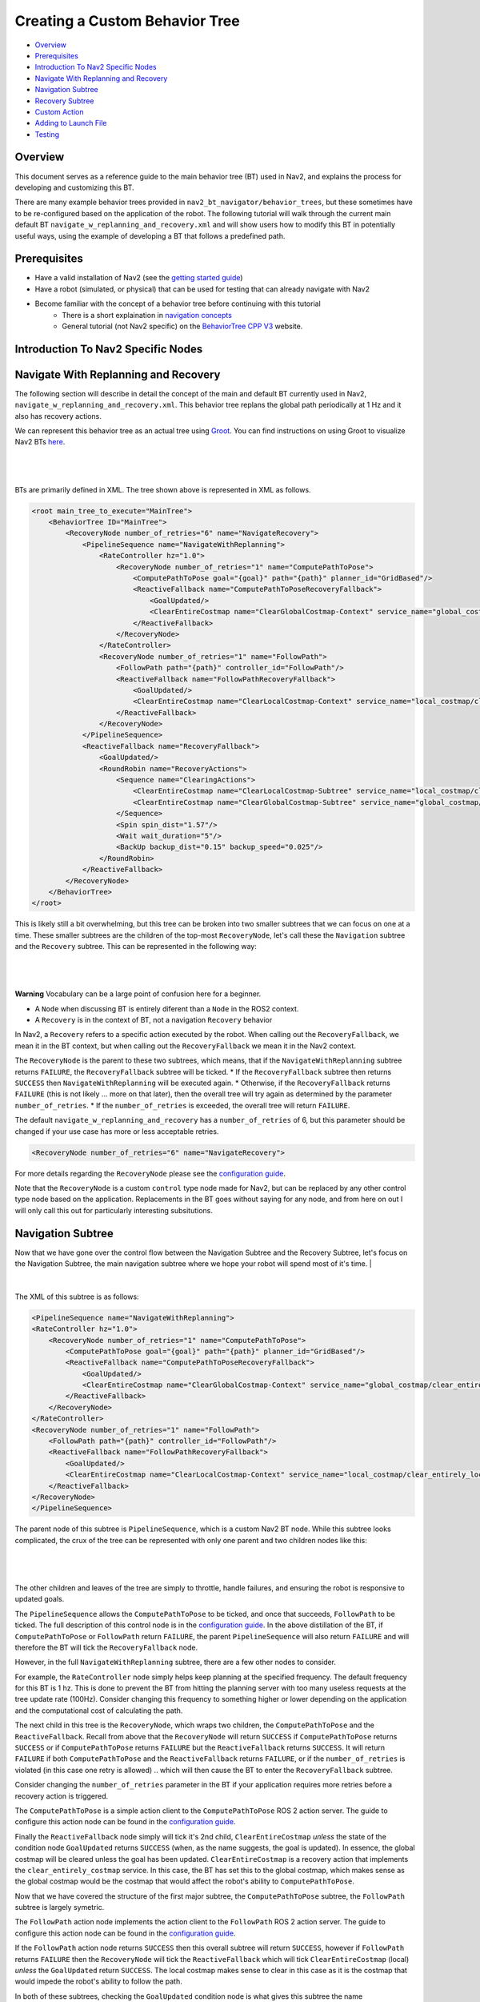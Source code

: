 .. _custom_behavior_tree:

Creating a Custom Behavior Tree
*******************************

- `Overview`_
- `Prerequisites`_
- `Introduction To Nav2 Specific Nodes`_
- `Navigate With Replanning and Recovery`_
- `Navigation Subtree`_
- `Recovery Subtree`_
- `Custom Action`_
- `Adding to Launch File`_
- `Testing`_

Overview
========

This document serves as a reference guide to the main behavior tree (BT) used in Nav2,
and explains the process for developing and customizing this BT.

There are many example behavior trees provided in ``nav2_bt_navigator/behavior_trees``,
but these sometimes have to be re-configured based on the application of the robot. 
The following tutorial will walk through the current main default BT ``navigate_w_replanning_and_recovery.xml``
and will show users how to modify this BT in potentially useful ways, using the example of developing a BT that follows a predefined path.

Prerequisites
=============

* Have a valid installation of Nav2 (see the `getting started guide <../../getting_started/index.html>`_)
* Have a robot (simulated, or physical) that can be used for testing that can already navigate with Nav2
* Become familiar with the concept of a behavior tree before continuing with this tutorial
    * There is a short explaination in `navigation concepts <../../concepts/index.html>`_
    * General tutorial (not Nav2 specific) on the `BehaviorTree CPP V3 <https://www.behaviortree.dev/>`_ website.

Introduction To Nav2 Specific Nodes
===================================


Navigate With Replanning and Recovery
=====================================

The following section will describe in detail the concept of the main and default BT currently used in Nav2, ``navigate_w_replanning_and_recovery.xml``.
This behavior tree replans the global path periodically at 1 Hz and it also has recovery actions.

We can represent this behavior tree as an actual tree using `Groot <https://github.com/BehaviorTree/Groot>`_. You can find instructions on using Groot to visualize Nav2 BTs `here <https://www.github.com/ros-planning/navigation2/tree/main/nav2_behavior_tree%2Fgroot_instructions.md>`_.

|

 .. image:: images/custom_behavior_tree/overall_bt.png
    :align: center

|                  

BTs are primarily defined in XML. The tree shown above is represented in XML as follows.

.. code-block:: xml

    <root main_tree_to_execute="MainTree">
        <BehaviorTree ID="MainTree">
            <RecoveryNode number_of_retries="6" name="NavigateRecovery">
                <PipelineSequence name="NavigateWithReplanning">
                    <RateController hz="1.0">
                        <RecoveryNode number_of_retries="1" name="ComputePathToPose">
                            <ComputePathToPose goal="{goal}" path="{path}" planner_id="GridBased"/>
                            <ReactiveFallback name="ComputePathToPoseRecoveryFallback">
                                <GoalUpdated/>
                                <ClearEntireCostmap name="ClearGlobalCostmap-Context" service_name="global_costmap/clear_entirely_global_costmap"/>
                            </ReactiveFallback>
                        </RecoveryNode>
                    </RateController>
                    <RecoveryNode number_of_retries="1" name="FollowPath">
                        <FollowPath path="{path}" controller_id="FollowPath"/>
                        <ReactiveFallback name="FollowPathRecoveryFallback">
                            <GoalUpdated/>
                            <ClearEntireCostmap name="ClearLocalCostmap-Context" service_name="local_costmap/clear_entirely_local_costmap"/>
                        </ReactiveFallback>
                    </RecoveryNode>
                </PipelineSequence>
                <ReactiveFallback name="RecoveryFallback">
                    <GoalUpdated/>
                    <RoundRobin name="RecoveryActions">
                        <Sequence name="ClearingActions">
                            <ClearEntireCostmap name="ClearLocalCostmap-Subtree" service_name="local_costmap/clear_entirely_local_costmap"/>
                            <ClearEntireCostmap name="ClearGlobalCostmap-Subtree" service_name="global_costmap/clear_entirely_global_costmap"/>
                        </Sequence>
                        <Spin spin_dist="1.57"/>
                        <Wait wait_duration="5"/>
                        <BackUp backup_dist="0.15" backup_speed="0.025"/>
                    </RoundRobin>
                </ReactiveFallback>
            </RecoveryNode>
        </BehaviorTree>
    </root>
                                                                                                                

This is likely still a bit overwhelming, but this tree can be broken into two smaller subtrees that we can focus on one at a time.
These smaller subtrees are the children of the top-most ``RecoveryNode``, let's call these the ``Navigation`` subtree and the ``Recovery`` subtree.
This can be represented in the following way:

|

 .. image:: images/custom_behavior_tree/overall_bt_w_breakdown.png
    :align: center

|          

**Warning**
Vocabulary can be a large point of confusion here for a beginner.

* A ``Node`` when discussing BT is entirely diferent than a ``Node`` in the ROS2 context. 
* A ``Recovery`` is in the context of BT, not a navigation ``Recovery`` behavior

In Nav2, a ``Recovery`` refers to a specific action executed by the robot. When calling out the ``RecoveryFallback``,
we mean it in the BT context, but when calling out the ``RecoveryFallback`` we mean it in the Nav2 context.

The ``RecoveryNode`` is the parent to these two subtrees, which means, that if the ``NavigateWithReplanning`` subtree returns ``FAILURE``,
the ``RecoveryFallback`` subtree will be ticked. 
* If the ``RecoveryFallback`` subtree then returns ``SUCCESS`` then ``NavigateWithReplanning`` will be executed again.
* Otherwise, if the ``RecoveryFallback`` returns ``FAILURE`` (this is not likely ... more on that later), then the overall tree will try again as determined by the parameter ``number_of_retries``.
* If the ``number_of_retries`` is exceeded, the overall tree will return ``FAILURE``.

The default ``navigate_w_replanning_and_recovery`` has a ``number_of_retries`` of 6, but this parameter should be changed if your use case has more or less acceptable retries.

.. code-block:: xml

    <RecoveryNode number_of_retries="6" name="NavigateRecovery">

For more details regarding the ``RecoveryNode`` please see the `configuration guide <../../configuration/packages/bt-plugins/controls/RecoveryNode.html>`_.

Note that the ``RecoveryNode`` is a custom ``control`` type node made for Nav2, but can be replaced by any other control type node based on the application. 
Replacements in the BT goes without saying for any node, and from here on out I will only call this out for particularly interesting subsitutions.

Navigation Subtree
======================

Now that we have gone over the control flow between the Navigation Subtree and the Recovery Subtree, 
let's focus on the Navigation Subtree, the main navigation subtree where we hope your robot will spend most of it's time. 
|

 .. image:: images/custom_behavior_tree/navigation_subtree.png
    :align: center

|         

The XML of this subtree is as follows:

.. code-block:: xml

    <PipelineSequence name="NavigateWithReplanning">
    <RateController hz="1.0">
        <RecoveryNode number_of_retries="1" name="ComputePathToPose">
            <ComputePathToPose goal="{goal}" path="{path}" planner_id="GridBased"/>
            <ReactiveFallback name="ComputePathToPoseRecoveryFallback">
                <GoalUpdated/>
                <ClearEntireCostmap name="ClearGlobalCostmap-Context" service_name="global_costmap/clear_entirely_global_costmap"/>
            </ReactiveFallback>
        </RecoveryNode>
    </RateController>
    <RecoveryNode number_of_retries="1" name="FollowPath">
        <FollowPath path="{path}" controller_id="FollowPath"/>
        <ReactiveFallback name="FollowPathRecoveryFallback">
            <GoalUpdated/>
            <ClearEntireCostmap name="ClearLocalCostmap-Context" service_name="local_costmap/clear_entirely_local_costmap"/>
        </ReactiveFallback>
    </RecoveryNode>
    </PipelineSequence>
                                 
The parent node of this subtree is ``PipelineSequence``, which is a custom Nav2 BT node.
While this subtree looks complicated, the crux of the tree can be represented with only one parent and two children nodes like this:

|

 .. image:: images/custom_behavior_tree/navigation_subtree_bare.png
    :align: center

|       

The other children and leaves of the tree are simply to throttle, handle failures, and ensuring the robot is responsive to updated goals.

The ``PipelineSequence`` allows the ``ComputePathToPose`` to be ticked, and once that succeeds, ``FollowPath`` to be ticked.
The full description of this control node is in the `configuration guide <../../configuration/packages/bt-plugins/controls/PipelineSequence.html>`_.
In the above distillation of the BT, if ``ComputePathToPose`` or ``FollowPath`` return ``FAILURE``,
the parent ``PipelineSequence`` will also return ``FAILURE`` and will therefore the BT will tick the ``RecoveryFallback`` node.

However, in the full ``NavigateWithReplanning`` subtree, there are a few other nodes to consider.

For example, the ``RateController`` node simply helps keep planning at the specified frequency. The default frequency for this BT is 1 hz. 
This is done to prevent the BT from hitting the planning server with too many useless requests at the tree update rate (100Hz). Consider changing this frequency to something higher or lower depending on the application and the computational cost of 
calculating the path. 

The next child in this tree is the ``RecoveryNode``, which wraps two children,  the ``ComputePathToPose`` and the ``ReactiveFallback``.
Recall from above that the ``RecoveryNode`` will return ``SUCCESS`` 
if ``ComputePathToPose`` returns ``SUCCESS`` or if ``ComputePathToPose`` returns ``FAILURE`` but the ``ReactiveFallback`` returns ``SUCCESS``. 
It will return ``FAILURE`` if both ``ComputePathToPose`` and the ``ReactiveFallback`` returns ``FAILURE``, or if the ``number_of_retries`` is violated (in this case one retry is allowed) .. which will then  cause the BT to enter the ``RecoveryFallback`` subtree.

Consider changing the ``number_of_retries`` parameter in the BT if your application requires more retries before a recovery action is triggered.

The ``ComputePathToPose`` is a simple action client to the ``ComputePathToPose`` ROS 2 action server.
The guide to configure this action node can be found in the `configuration guide <../../configuration/packages/bt-plugins/actions/ComputePathToPose.html>`_.

Finally the ``ReactiveFallback`` node simply will tick it's 2nd child, ``ClearEntireCostmap`` *unless* the state of the condition node ``GoalUpdated`` returns ``SUCCESS`` (when, as the name suggests, the goal is updated).
In essence, the global costmap will be cleared unless the goal has been updated. ``ClearEntireCostmap`` is a recovery action that implements the ``clear_entirely_costmap`` service. 
In this case, the BT has set this to the global costmap, which makes sense as the global costmap would be the costmap that would affect the robot's ability to ``ComputePathToPose``.
                                                      
Now that we have covered the structure of the first major subtree, the ``ComputePathToPose`` subtree, the ``FollowPath`` subtree is largely symetric.

The ``FollowPath`` action node implements the action client to the ``FollowPath`` ROS 2 action server.
The guide to configure this action node can be found in the `configuration guide <../../configuration/packages/bt-plugins/actions/FollowPath.html>`_.

If the ``FollowPath`` action node returns ``SUCCESS`` then this overall subtree will return ``SUCCESS``,
however if ``FollowPath`` returns ``FAILURE`` then the ``RecoveryNode`` will tick the ``ReactiveFallback``
which will tick ``ClearEntireCostmap`` (local) *unless* the ``GoalUpdated`` return ``SUCCESS``.
The local costmap makes sense to clear in this case as it is the costmap that would impede the robot's ability to follow the path.

In both of these subtrees, checking the ``GoalUpdated`` condition node is what gives this subtree  the name ``NavigateWithReplanning``.

We have now gone completely over the possibilities and actions in the ``NavigateWithReplanning``,
let's move on to the ``RecoveryFallback`` subtree, which will be ticked if the ``NavigateWithReplanning`` overall returns ``FAILURE``. The most likely scenario for 
this subtree to return ``FAILURE`` if the ``number_of_retries`` is violated on the ``RecoveryNode`` that wraps either the ``ComputePathToPose`` action, or the ``FollowPath`` action.

Recovery Subtree
================
The recovery fallback subtree is the second big "half" of the Nav2 default ``navigate_w_replanning_and_recovery.xml`` tree.
In short, this subtree is triggered when the ``NavigateWithReplanning`` subtree returns ``FAILURE`` and this subtree helps select the appropriate recovery to be taken based on how many previous times the recovery and the ``NavigateWithReplanning`` subtree returns ``FAILURE``.
                               
|

 .. image:: images/custom_behavior_tree/recovery_subtree.png
    :align: center

|         

And the XML snippet:

.. code-block:: xml

    <ReactiveFallback name="RecoveryFallback">
        <GoalUpdated/>
        <RoundRobin name="RecoveryActions">
            <Sequence name="ClearingActions">
                <ClearEntireCostmap name="ClearLocalCostmap-Subtree" service_name="local_costmap/clear_entirely_local_costmap"/>
                <ClearEntireCostmap name="ClearGlobalCostmap-Subtree" service_name="global_costmap/clear_entirely_global_costmap"/>
            </Sequence>
            <Spin spin_dist="1.57"/>
            <Wait wait_duration="5"/>
            <BackUp backup_dist="0.15" backup_speed="0.025"/>
        </RoundRobin>
    </ReactiveFallback>

The top most parent is ``ReactiveFallback`` which dictates that unless ``GoalUpdated`` returns ``SUCCESS``, tick the 2nd child (in  this case the ``RoundRobin``.
This should look familiar to the replanning portions of the ``NavigateWithReplanning`` tree. This is a common BT pattern to handle the situation "Unless 'this condition' happens, Do action A".

Condition nodes can be very powerful, and other custom Nav2 condition nodes include:
- DistanceTraveled
- GoalReached
- isBatteryLow
- TimeExpired

These condition nodes can be extremely powerful and are typically paired with ``ReactiveFallback``. It can be easy to imagine wrapping this whole ``navigate_w_replanning_and_recovery`` tree
in a ``ReactiveFallback`` with a ``isBatteryLow`` condition -- meaning the ``navigate_w_replanning_and_recovery`` tree will execute *unless* the battery becomes low (and then entire a different subtree for docking to recharge). 

If ``GoalUpdated`` returns ``FAILURE``, then the BT moves on to tick the ``RoundRobin`` node.
``RoundRobin`` is a custom Nav2 node. This control node will keep on ticking the subsequent child, until ``SUCCESS`` is achieved.
Before ``RoundRobin`` is explained in detail, let's describe what the ``Sequence`` node is. The ``Sequence`` node will tick both of the ``ClearLocalCostmap`` and if that returns ``SUCCESS`` will return ``ClearGlobalCostmap``.
If either of the children of the ``Sequence`` node returns ``FAILURE`` so will the node itself. Additionally, note that the ``Spin`` and ``BackUp`` nodes are clients to the Nav2 Recovery server.
In case a custom recovery action is needed, it can be useful to refer to the source of ``Spin`` ``BackUp`` and ``Wait`` as a reference.

To explain ``RoundRobin`` more clearly, let us assume that the robot is stuck somewhere and we are in this ``RecoveryFallback`` subtree for the first time:

- In the first time, ``RoundRobin`` will tick it's first child, ``Sequence``. Let's assume that these costmap clearing actions return ``SUCCESS``. 
- Upon the ``SUCCESS`` of the ``Sequence`` child (which just means that the costmaps were correctly cleared), the robot will attempt to renavigate in the ``NavigateWithReplanning`` subtree.
- Let's say that clearing the costmaps were not enough, the robot is **still** stuck. Upon entering the ``RoundRobin`` portion of the ``RecoveryFallback`` subtree, the subtree will tick the next child ``Spin``. ``RoundRobin`` retains a memory of nodes visited, and will **not** try to re-clear the costmaps again in this recovery.
- Regardless if ``Spin`` returns ``FAILURE`` or ``SUCCESS`` the next time this portion of the subtree enters, the next subsequent child will be ticked (in this case ``Wait``), and so on. Upon reaching the last child (in this case ``BackUp``), the node will wrap around and tick the ``ClearCostmapSequence`` again. 

``RoundRobin`` will only overall return ``FAILURE`` if **all** children return ``FAILURE``. 

Further details about the ``RoundRobin`` node can be found in the `configuration guide <../../configuration/packages/bt-plugins/controls/RoundRobin.html>`_.

Custom Action
=============

Adding to Launch File
=====================

Testing
=======
